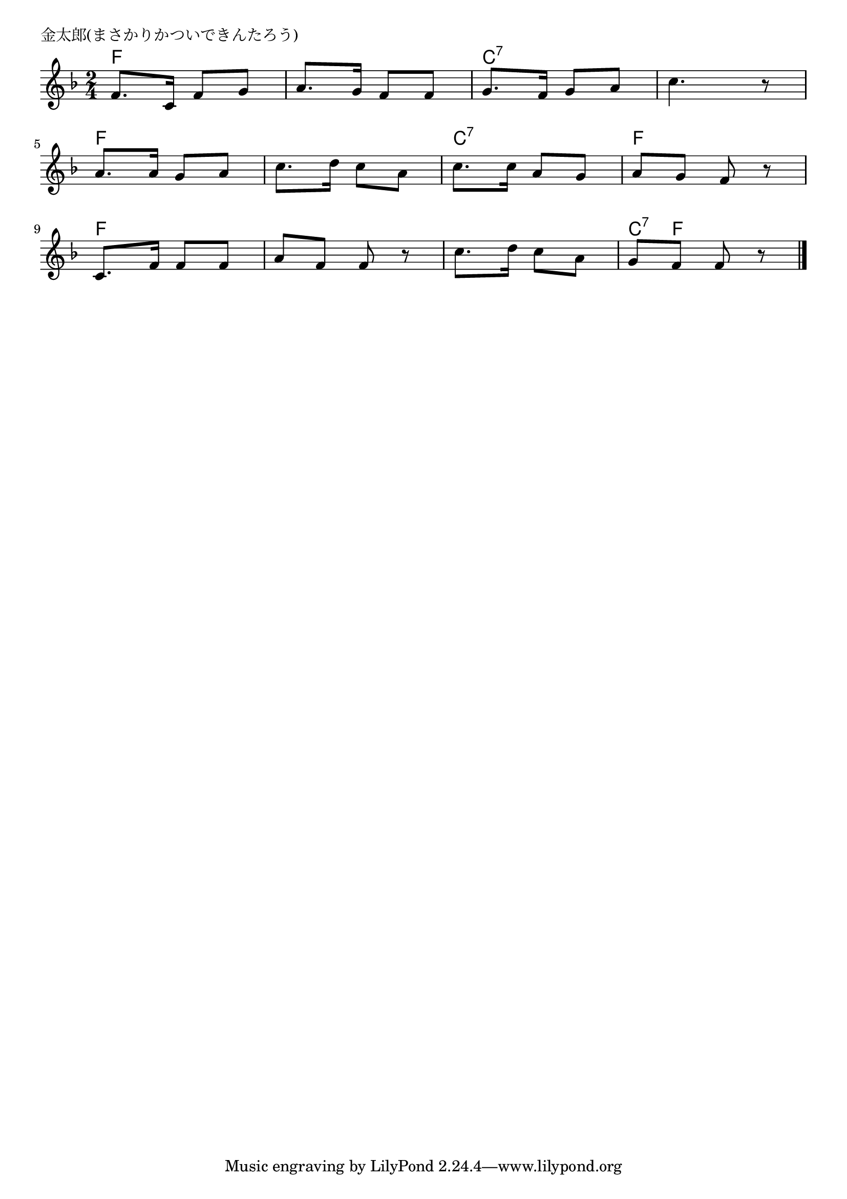 \version "2.18.2"

% 金太郎(まさかりかついできんたろう)

\header {
piece = "金太郎(まさかりかついできんたろう)"
}

melody =
\relative c' {
\key f \major
\time 2/4
\set Score.tempoHideNote = ##t
\tempo 4=70
\numericTimeSignature
%
f8. c16 f8 g |
a8. g16 f8 f |
g8. f16 g8 a |
c4. r8 |
\break
a8. a16 g8 a |
c8. d16 c8 a |
c8. c16 a8 g |
a g f r |
\break
c8. f16 f8 f |
a f f r |
c'8. d16 c8 a |
g f f r |




\bar "|."
}
\score {
<<
\chords {
\set noChordSymbol = ""
\set chordChanges=##t
%
f4 f f f c:7 c:7 c:7 c:7
f f f f c:7 c:7 f f
f f f f f f c8:7 f f4




}
\new Staff {\melody}
>>
\layout {
line-width = #190
indent = 0\mm
}
\midi {}
}
